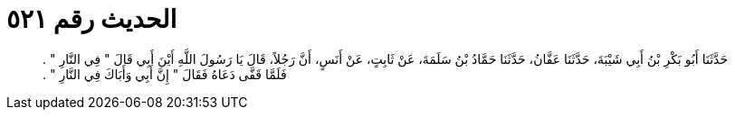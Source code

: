 
= الحديث رقم ٥٢١

[quote.hadith]
حَدَّثَنَا أَبُو بَكْرِ بْنُ أَبِي شَيْبَةَ، حَدَّثَنَا عَفَّانُ، حَدَّثَنَا حَمَّادُ بْنُ سَلَمَةَ، عَنْ ثَابِتٍ، عَنْ أَنَسٍ، أَنَّ رَجُلاً، قَالَ يَا رَسُولَ اللَّهِ أَيْنَ أَبِي قَالَ ‏"‏ فِي النَّارِ ‏"‏ ‏.‏ فَلَمَّا قَفَّى دَعَاهُ فَقَالَ ‏"‏ إِنَّ أَبِي وَأَبَاكَ فِي النَّارِ ‏"‏ ‏.‏